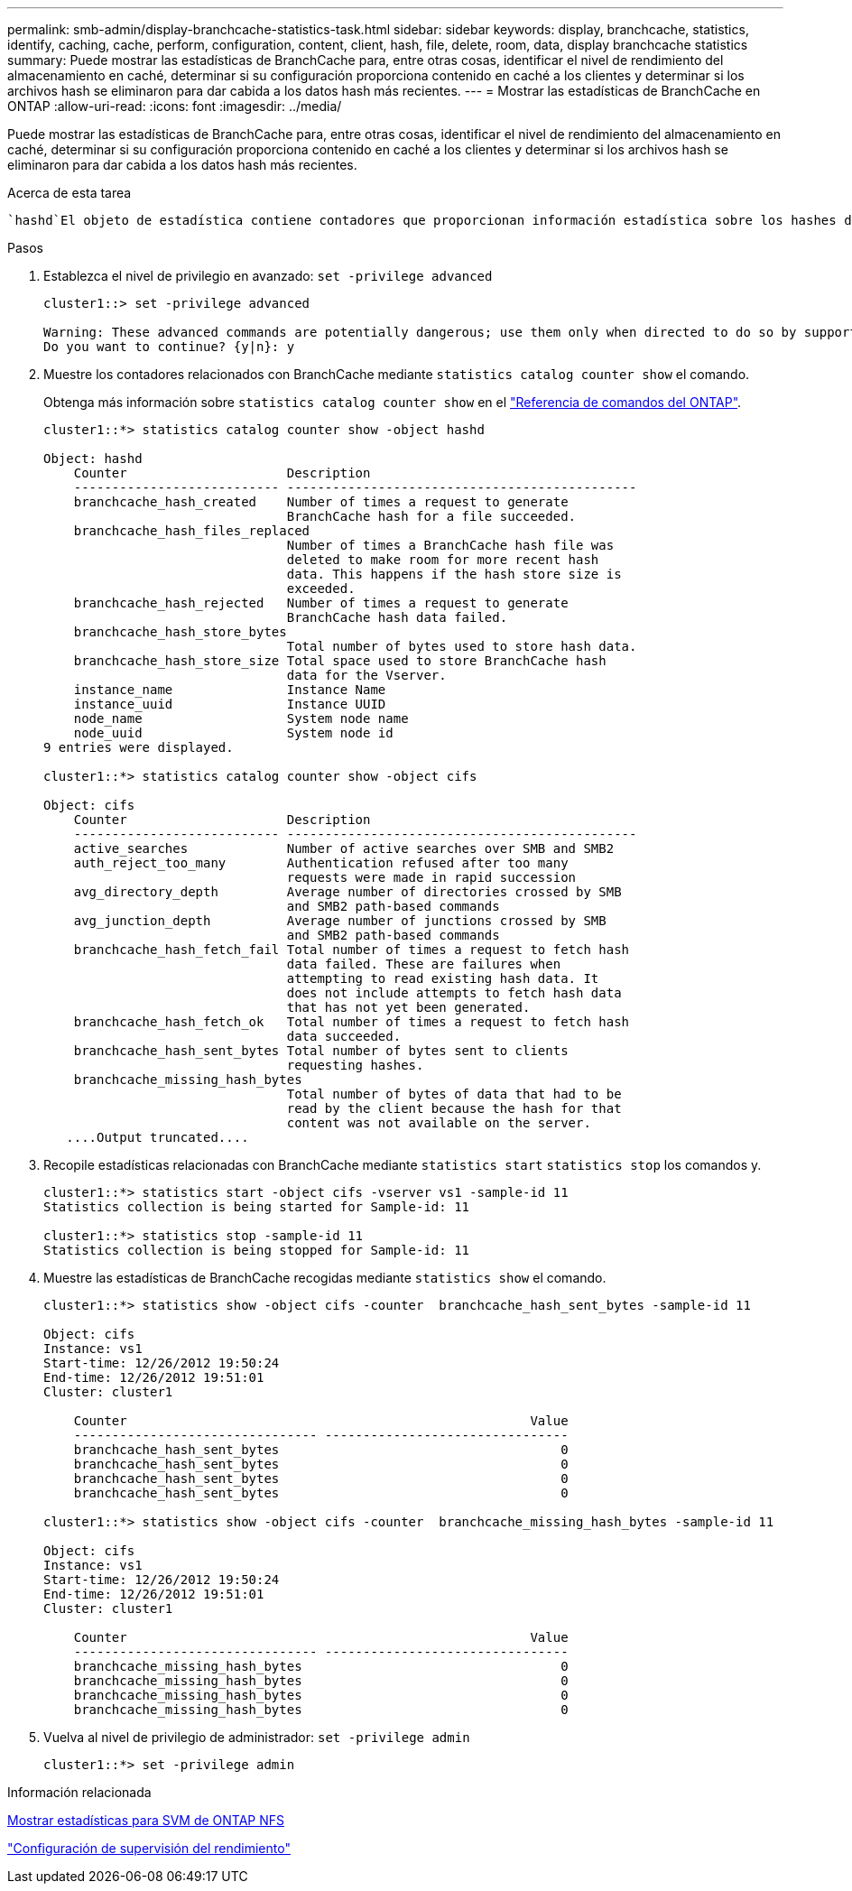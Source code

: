---
permalink: smb-admin/display-branchcache-statistics-task.html 
sidebar: sidebar 
keywords: display, branchcache, statistics, identify, caching, cache, perform, configuration, content, client, hash, file, delete, room, data, display branchcache statistics 
summary: Puede mostrar las estadísticas de BranchCache para, entre otras cosas, identificar el nivel de rendimiento del almacenamiento en caché, determinar si su configuración proporciona contenido en caché a los clientes y determinar si los archivos hash se eliminaron para dar cabida a los datos hash más recientes. 
---
= Mostrar las estadísticas de BranchCache en ONTAP
:allow-uri-read: 
:icons: font
:imagesdir: ../media/


[role="lead"]
Puede mostrar las estadísticas de BranchCache para, entre otras cosas, identificar el nivel de rendimiento del almacenamiento en caché, determinar si su configuración proporciona contenido en caché a los clientes y determinar si los archivos hash se eliminaron para dar cabida a los datos hash más recientes.

.Acerca de esta tarea
 `hashd`El objeto de estadística contiene contadores que proporcionan información estadística sobre los hashes de BranchCache.  `cifs`El objeto estadístico contiene contadores que proporcionan información estadística sobre la actividad relacionada con BranchCache. Puede recopilar y mostrar información acerca de estos objetos en el nivel de privilegio avanzado.

.Pasos
. Establezca el nivel de privilegio en avanzado: `set -privilege advanced`
+
[listing]
----
cluster1::> set -privilege advanced

Warning: These advanced commands are potentially dangerous; use them only when directed to do so by support personnel.
Do you want to continue? {y|n}: y
----
. Muestre los contadores relacionados con BranchCache mediante `statistics catalog counter show` el comando.
+
Obtenga más información sobre `statistics catalog counter show` en el link:https://docs.netapp.com/us-en/ontap-cli/statistics-catalog-counter-show.html["Referencia de comandos del ONTAP"^].

+
[listing]
----
cluster1::*> statistics catalog counter show -object hashd

Object: hashd
    Counter                     Description
    --------------------------- ----------------------------------------------
    branchcache_hash_created    Number of times a request to generate
                                BranchCache hash for a file succeeded.
    branchcache_hash_files_replaced
                                Number of times a BranchCache hash file was
                                deleted to make room for more recent hash
                                data. This happens if the hash store size is
                                exceeded.
    branchcache_hash_rejected   Number of times a request to generate
                                BranchCache hash data failed.
    branchcache_hash_store_bytes
                                Total number of bytes used to store hash data.
    branchcache_hash_store_size Total space used to store BranchCache hash
                                data for the Vserver.
    instance_name               Instance Name
    instance_uuid               Instance UUID
    node_name                   System node name
    node_uuid                   System node id
9 entries were displayed.

cluster1::*> statistics catalog counter show -object cifs

Object: cifs
    Counter                     Description
    --------------------------- ----------------------------------------------
    active_searches             Number of active searches over SMB and SMB2
    auth_reject_too_many        Authentication refused after too many
                                requests were made in rapid succession
    avg_directory_depth         Average number of directories crossed by SMB
                                and SMB2 path-based commands
    avg_junction_depth          Average number of junctions crossed by SMB
                                and SMB2 path-based commands
    branchcache_hash_fetch_fail Total number of times a request to fetch hash
                                data failed. These are failures when
                                attempting to read existing hash data. It
                                does not include attempts to fetch hash data
                                that has not yet been generated.
    branchcache_hash_fetch_ok   Total number of times a request to fetch hash
                                data succeeded.
    branchcache_hash_sent_bytes Total number of bytes sent to clients
                                requesting hashes.
    branchcache_missing_hash_bytes
                                Total number of bytes of data that had to be
                                read by the client because the hash for that
                                content was not available on the server.
   ....Output truncated....
----
. Recopile estadísticas relacionadas con BranchCache mediante `statistics start` `statistics stop` los comandos y.
+
[listing]
----
cluster1::*> statistics start -object cifs -vserver vs1 -sample-id 11
Statistics collection is being started for Sample-id: 11

cluster1::*> statistics stop -sample-id 11
Statistics collection is being stopped for Sample-id: 11
----
. Muestre las estadísticas de BranchCache recogidas mediante `statistics show` el comando.
+
[listing]
----
cluster1::*> statistics show -object cifs -counter  branchcache_hash_sent_bytes -sample-id 11

Object: cifs
Instance: vs1
Start-time: 12/26/2012 19:50:24
End-time: 12/26/2012 19:51:01
Cluster: cluster1

    Counter                                                     Value
    -------------------------------- --------------------------------
    branchcache_hash_sent_bytes                                     0
    branchcache_hash_sent_bytes                                     0
    branchcache_hash_sent_bytes                                     0
    branchcache_hash_sent_bytes                                     0

cluster1::*> statistics show -object cifs -counter  branchcache_missing_hash_bytes -sample-id 11

Object: cifs
Instance: vs1
Start-time: 12/26/2012 19:50:24
End-time: 12/26/2012 19:51:01
Cluster: cluster1

    Counter                                                     Value
    -------------------------------- --------------------------------
    branchcache_missing_hash_bytes                                  0
    branchcache_missing_hash_bytes                                  0
    branchcache_missing_hash_bytes                                  0
    branchcache_missing_hash_bytes                                  0
----
. Vuelva al nivel de privilegio de administrador: `set -privilege admin`
+
[listing]
----
cluster1::*> set -privilege admin
----


.Información relacionada
xref:display-statistics-task.adoc[Mostrar estadísticas para SVM de ONTAP NFS]

link:../performance-config/index.html["Configuración de supervisión del rendimiento"]
